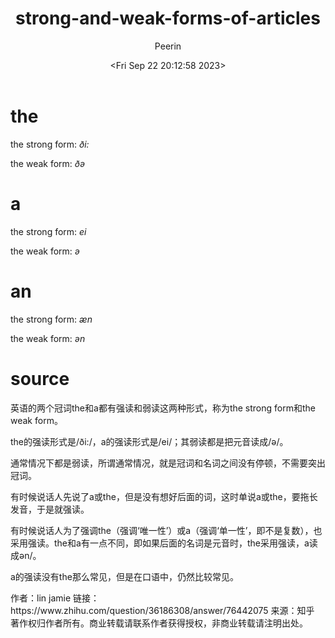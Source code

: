 #+title: strong-and-weak-forms-of-articles
#+author: Peerin
#+date: <Fri Sep 22 20:12:58 2023>

* the

the strong form: /ði:/

the weak form: /ðə/

* a

the strong form: /ei/

the weak form: /ə/

* an

the strong form: /æn/

the weak form: /ən/

* source

英语的两个冠词the和a都有强读和弱读这两种形式，称为the strong form和the weak form。

the的强读形式是/ði:/，a的强读形式是/ei/；其弱读都是把元音读成/ə/。

通常情况下都是弱读，所谓通常情况，就是冠词和名词之间没有停顿，不需要突出冠词。

有时候说话人先说了a或the，但是没有想好后面的词，这时单说a或the，要拖长发音，于是就强读。

有时候说话人为了强调the（强调‘唯一性’）或a（强调‘单一性’，即不是复数），也采用强读。the和a有一点不同，即如果后面的名词是元音时，the采用强读，a读成ən/。

a的强读没有the那么常见，但是在口语中，仍然比较常见。

作者：lin jamie
链接：https://www.zhihu.com/question/36186308/answer/76442075
来源：知乎
著作权归作者所有。商业转载请联系作者获得授权，非商业转载请注明出处。
